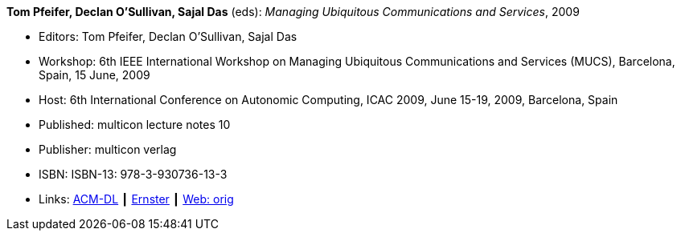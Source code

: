 *Tom Pfeifer, Declan O'Sullivan, Sajal Das* (eds): _Managing Ubiquitous Communications and Services_, 2009

* Editors: Tom Pfeifer, Declan O'Sullivan, Sajal Das
* Workshop: 6th IEEE International Workshop on Managing Ubiquitous Communications and Services (MUCS), Barcelona, Spain, 15 June, 2009
* Host: 6th International Conference on Autonomic Computing, ICAC 2009, June 15-19, 2009, Barcelona, Spain
* Published: multicon lecture notes 10
* Publisher: multicon verlag
* ISBN: ISBN-13: 978-3-930736-13-3
* Links:
    link:https://dl.acm.org/citation.cfm?id=1555321[ACM-DL] ┃
    link:https://ernster.com/detail/ISBN-9783930736133//Managing-Ubiquitous-Communications-and-Services-2009?CSPCHD=00000100000011f7El1v7C0000K$sX4oCbt1hGKVr6wR4gvQ--&bpmctrl=bpmrownr.3%3A3%7Cforeign.63574-57-3-79643%3A80325%3A76780[Ernster] ┃
    link:http://vandermeer.de/library/proceedings/mucs/web/2009/index.php[Web: orig]


